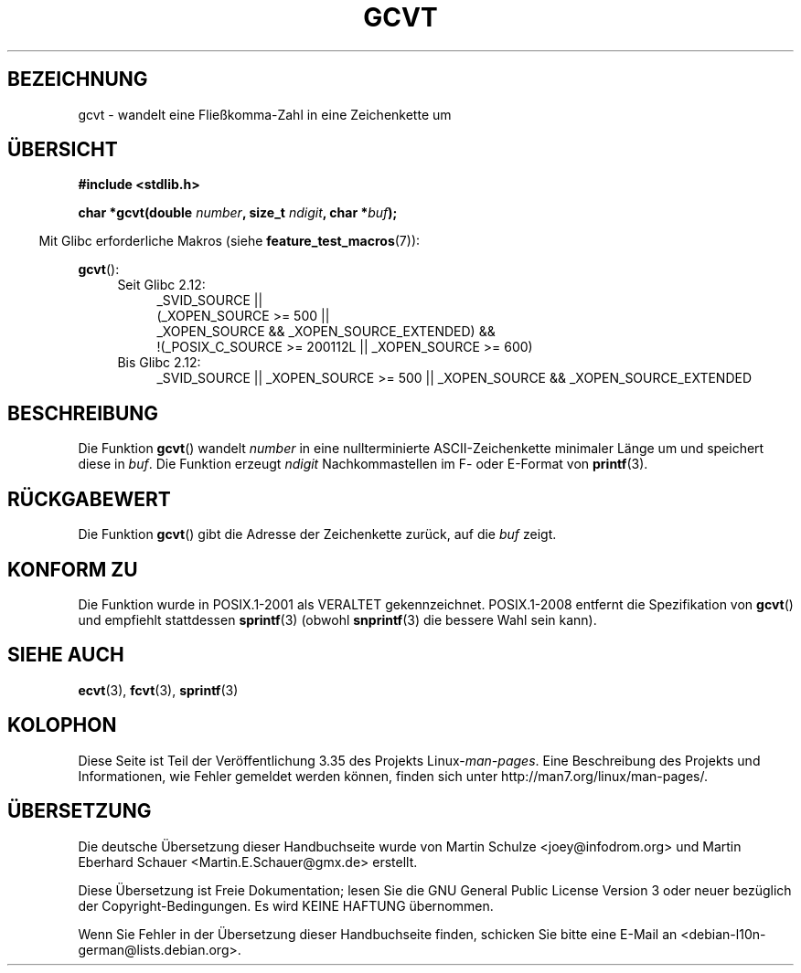 .\" Copyright 1993 David Metcalfe (david@prism.demon.co.uk)
.\"
.\" Permission is granted to make and distribute verbatim copies of this
.\" manual provided the copyright notice and this permission notice are
.\" preserved on all copies.
.\"
.\" Permission is granted to copy and distribute modified versions of this
.\" manual under the conditions for verbatim copying, provided that the
.\" entire resulting derived work is distributed under the terms of a
.\" permission notice identical to this one.
.\"
.\" Since the Linux kernel and libraries are constantly changing, this
.\" manual page may be incorrect or out-of-date.  The author(s) assume no
.\" responsibility for errors or omissions, or for damages resulting from
.\" the use of the information contained herein.  The author(s) may not
.\" have taken the same level of care in the production of this manual,
.\" which is licensed free of charge, as they might when working
.\" professionally.
.\"
.\" Formatted or processed versions of this manual, if unaccompanied by
.\" the source, must acknowledge the copyright and authors of this work.
.\"
.\" References consulted:
.\"     Linux libc source code
.\"     Lewine's _POSIX Programmer's Guide_ (O'Reilly & Associates, 1991)
.\"     386BSD man pages
.\" Modified Sat Jul 24 19:32:25 1993 by Rik Faith (faith@cs.unc.edu)
.\"*******************************************************************
.\"
.\" This file was generated with po4a. Translate the source file.
.\"
.\"*******************************************************************
.TH GCVT 3 "20. September 2010" "" Linux\-Programmierhandbuch
.SH BEZEICHNUNG
gcvt \- wandelt eine Fließkomma\-Zahl in eine Zeichenkette um
.SH ÜBERSICHT
.nf
\fB#include <stdlib.h>\fP
.sp
\fBchar *gcvt(double \fP\fInumber\fP\fB, size_t \fP\fIndigit\fP\fB, char *\fP\fIbuf\fP\fB);\fP
.fi
.sp
.in -4n
Mit Glibc erforderliche Makros (siehe \fBfeature_test_macros\fP(7)):
.in
.sp
\fBgcvt\fP():
.ad l
.PD 0
.RS 4
.TP  4
Seit Glibc 2.12:
.nf
_SVID_SOURCE ||
    (_XOPEN_SOURCE\ >=\ 500 ||
        _XOPEN_SOURCE\ &&\ _XOPEN_SOURCE_EXTENDED) &&
    !(_POSIX_C_SOURCE\ >=\ 200112L || _XOPEN_SOURCE\ >=\ 600)
.fi
.TP  4
Bis Glibc 2.12:
_SVID_SOURCE || _XOPEN_SOURCE\ >=\ 500 || _XOPEN_SOURCE &&
_XOPEN_SOURCE_EXTENDED
.RE
.PD
.ad b
.SH BESCHREIBUNG
Die Funktion \fBgcvt\fP() wandelt \fInumber\fP in eine nullterminierte
ASCII\-Zeichenkette minimaler Länge um und speichert diese in \fIbuf\fP. Die
Funktion erzeugt \fIndigit\fP Nachkommastellen im F\- oder E\-Format von
\fBprintf\fP(3).
.SH RÜCKGABEWERT
Die Funktion \fBgcvt\fP() gibt die Adresse der Zeichenkette zurück, auf die
\fIbuf\fP zeigt.
.SH "KONFORM ZU"
Die Funktion wurde in POSIX.1\-2001 als VERALTET gekennzeichnet. POSIX.1\-2008
entfernt die Spezifikation von \fBgcvt\fP() und empfiehlt stattdessen
\fBsprintf\fP(3) (obwohl \fBsnprintf\fP(3) die bessere Wahl sein kann).
.SH "SIEHE AUCH"
\fBecvt\fP(3), \fBfcvt\fP(3), \fBsprintf\fP(3)
.SH KOLOPHON
Diese Seite ist Teil der Veröffentlichung 3.35 des Projekts
Linux\-\fIman\-pages\fP. Eine Beschreibung des Projekts und Informationen, wie
Fehler gemeldet werden können, finden sich unter
http://man7.org/linux/man\-pages/.

.SH ÜBERSETZUNG
Die deutsche Übersetzung dieser Handbuchseite wurde von
Martin Schulze <joey@infodrom.org>
und
Martin Eberhard Schauer <Martin.E.Schauer@gmx.de>
erstellt.

Diese Übersetzung ist Freie Dokumentation; lesen Sie die
GNU General Public License Version 3 oder neuer bezüglich der
Copyright-Bedingungen. Es wird KEINE HAFTUNG übernommen.

Wenn Sie Fehler in der Übersetzung dieser Handbuchseite finden,
schicken Sie bitte eine E-Mail an <debian-l10n-german@lists.debian.org>.
